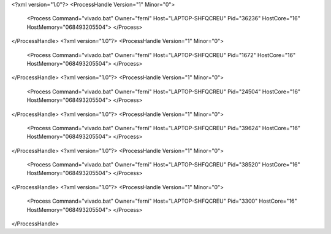 <?xml version="1.0"?>
<ProcessHandle Version="1" Minor="0">
    <Process Command="vivado.bat" Owner="ferni" Host="LAPTOP-SHFQCREU" Pid="36236" HostCore="16" HostMemory="068493205504">
    </Process>
</ProcessHandle>
<?xml version="1.0"?>
<ProcessHandle Version="1" Minor="0">
    <Process Command="vivado.bat" Owner="ferni" Host="LAPTOP-SHFQCREU" Pid="1672" HostCore="16" HostMemory="068493205504">
    </Process>
</ProcessHandle>
<?xml version="1.0"?>
<ProcessHandle Version="1" Minor="0">
    <Process Command="vivado.bat" Owner="ferni" Host="LAPTOP-SHFQCREU" Pid="24504" HostCore="16" HostMemory="068493205504">
    </Process>
</ProcessHandle>
<?xml version="1.0"?>
<ProcessHandle Version="1" Minor="0">
    <Process Command="vivado.bat" Owner="ferni" Host="LAPTOP-SHFQCREU" Pid="39624" HostCore="16" HostMemory="068493205504">
    </Process>
</ProcessHandle>
<?xml version="1.0"?>
<ProcessHandle Version="1" Minor="0">
    <Process Command="vivado.bat" Owner="ferni" Host="LAPTOP-SHFQCREU" Pid="38520" HostCore="16" HostMemory="068493205504">
    </Process>
</ProcessHandle>
<?xml version="1.0"?>
<ProcessHandle Version="1" Minor="0">
    <Process Command="vivado.bat" Owner="ferni" Host="LAPTOP-SHFQCREU" Pid="3300" HostCore="16" HostMemory="068493205504">
    </Process>
</ProcessHandle>
